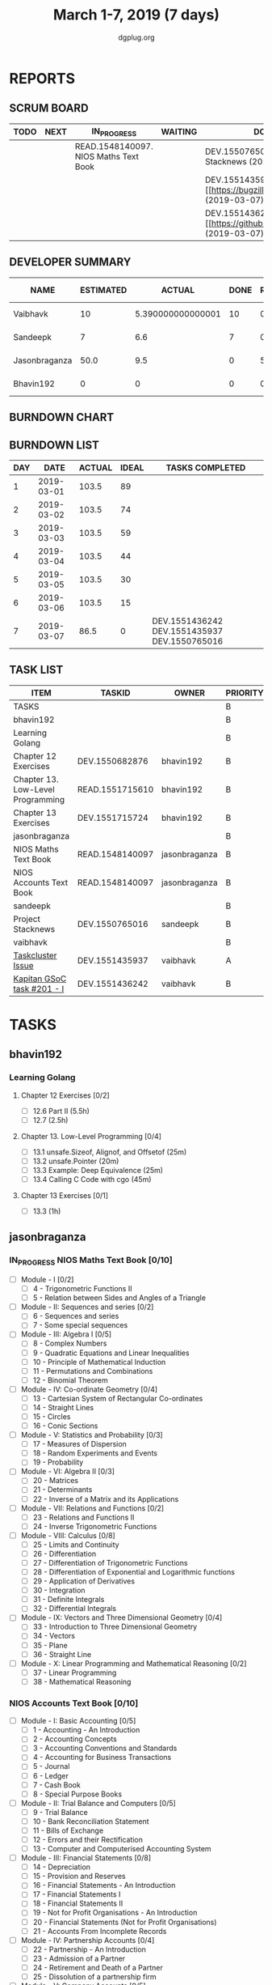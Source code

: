 #+TITLE: March 1-7, 2019 (7 days)
#+AUTHOR: dgplug.org
#+EMAIL: users@lists.dgplug.org
#+PROPERTY: Effort_ALL 0 0:05 0:10 0:30 1:00 2:00 3:00 4:00
#+COLUMNS: %35ITEM %TASKID %OWNER %3PRIORITY %TODO %5ESTIMATED{+} %3ACTUAL{+}
* REPORTS
** SCRUM BOARD
#+BEGIN: block-update-board
| TODO | NEXT | IN_PROGRESS                           | WAITING | DONE                                                             | CANCELED |
|------+------+---------------------------------------+---------+------------------------------------------------------------------+----------|
|      |      | READ.1548140097. NIOS Maths Text Book |         | DEV.1550765016. Project Stacknews (2019-03-07)                   |          |
|      |      |                                       |         | DEV.1551435937. [#A] [[https://bugzilla.mozilla.org (2019-03-07) |          |
|      |      |                                       |         | DEV.1551436242. [#B] [[https://github.com/deepmind/ (2019-03-07) |          |
#+END:
** DEVELOPER SUMMARY
#+BEGIN: block-update-summary
| NAME          | ESTIMATED |            ACTUAL | DONE | REMAINING | PENCILS DOWN | PROGRESS   |
|---------------+-----------+-------------------+------+-----------+--------------+------------|
| Vaibhavk      |        10 | 5.390000000000001 |   10 |         0 |   2019-03-11 | ########## |
| Sandeepk      |         7 |               6.6 |    7 |         0 |   2019-03-11 | ########## |
| Jasonbraganza |      50.0 |               9.5 |    0 |      50.0 |   2019-03-18 | ---------- |
| Bhavin192     |         0 |                 0 |    0 |         0 |   2019-03-11 | ---------- |
#+END:
** BURNDOWN CHART
#+BEGIN: block-update-graph

#+END:
** BURNDOWN LIST
#+PLOT: title:"Burndown" ind:1 deps:(3 4) set:"term dumb" set:"xtics scale 0.5" set:"ytics scale 0.5" file:"burndown.plt" set:"xrange [0:7]"
#+BEGIN: block-update-burndown
| DAY |       DATE | ACTUAL | IDEAL | TASKS COMPLETED                              |
|-----+------------+--------+-------+----------------------------------------------|
|   1 | 2019-03-01 |  103.5 |    89 |                                              |
|   2 | 2019-03-02 |  103.5 |    74 |                                              |
|   3 | 2019-03-03 |  103.5 |    59 |                                              |
|   4 | 2019-03-04 |  103.5 |    44 |                                              |
|   5 | 2019-03-05 |  103.5 |    30 |                                              |
|   6 | 2019-03-06 |  103.5 |    15 |                                              |
|   7 | 2019-03-07 |   86.5 |     0 | DEV.1551436242 DEV.1551435937 DEV.1550765016 |
#+END:
** TASK LIST
#+BEGIN: columnview :hlines 2 :maxlevel 5 :id "TASKS"
| ITEM                              | TASKID          | OWNER         | PRIORITY | TODO        | ESTIMATED |             ACTUAL |
|-----------------------------------+-----------------+---------------+----------+-------------+-----------+--------------------|
| TASKS                             |                 |               | B        |             |     103.5 | 21.490000000000002 |
|-----------------------------------+-----------------+---------------+----------+-------------+-----------+--------------------|
| bhavin192                         |                 |               | B        |             |       6.5 |                    |
| Learning Golang                   |                 |               | B        |             |       6.5 |                    |
| Chapter 12 Exercises              | DEV.1550682876  | bhavin192     | B        |             |       3.5 |                    |
| Chapter 13. Low-Level Programming | READ.1551715610 | bhavin192     | B        |             |         2 |                    |
| Chapter 13 Exercises              | DEV.1551715724  | bhavin192     | B        |             |         1 |                    |
|-----------------------------------+-----------------+---------------+----------+-------------+-----------+--------------------|
| jasonbraganza                     |                 |               | B        |             |      80.0 |                9.5 |
| NIOS Maths Text Book              | READ.1548140097 | jasonbraganza | B        | IN_PROGRESS |      50.0 |               9.50 |
| NIOS Accounts Text Book           | READ.1548140097 | jasonbraganza | B        |             |      30.0 |                    |
|-----------------------------------+-----------------+---------------+----------+-------------+-----------+--------------------|
| sandeepk                          |                 |               | B        |             |         7 |                6.6 |
| Project Stacknews                 | DEV.1550765016  | sandeepk      | B        | DONE        |         7 |               6.60 |
|-----------------------------------+-----------------+---------------+----------+-------------+-----------+--------------------|
| vaibhavk                          |                 |               | B        |             |        10 |  5.390000000000001 |
| [[https://bugzilla.mozilla.org/show_bug.cgi?id=1517865][Taskcluster Issue]]                 | DEV.1551435937  | vaibhavk      | A        | DONE        |         5 |               3.52 |
| [[https://github.com/deepmind/kapitan/issues/201][Kapitan GSoC task #201 - I]]        | DEV.1551436242  | vaibhavk      | B        | DONE        |         5 |               1.87 |
#+END:
* TASKS
  :PROPERTIES:
  :ID:       TASKS
  :SPRINTLENGTH: 7
  :SPRINTSTART: <2019-03-01 Fri>
  :wpd-bhavin192: 1
  :wpd-jasonbraganza: 11.42
  :wpd-sandeepk: 1
  :wpd-vaibhavk: 1.25
  :END:
** bhavin192
*** Learning Golang
**** Chapter 12 Exercises [0/2]
     :PROPERTIES:
     :ESTIMATED: 3.5
     :ACTUAL:
     :OWNER:    bhavin192
     :ID:       DEV.1550682876
     :TASKID:   DEV.1550682876
     :END:
     - [ ] 12.6 Part II (5.5h)
     - [ ] 12.7         (2.5h)
**** Chapter 13. Low-Level Programming [0/4]
     :PROPERTIES:
     :ESTIMATED: 2
     :ACTUAL:
     :OWNER:    bhavin192
     :ID:       READ.1551715610
     :TASKID:   READ.1551715610
     :END:
     - [ ] 13.1 unsafe.Sizeof, Alignof, and Offsetof (25m)
     - [ ] 13.2 unsafe.Pointer                       (20m)
     - [ ] 13.3 Example: Deep Equivalence            (25m)
     - [ ] 13.4 Calling C Code with cgo              (45m)
**** Chapter 13 Exercises [0/1]
     :PROPERTIES:
     :ESTIMATED: 1
     :ACTUAL:
     :OWNER:    bhavin192
     :ID:       DEV.1551715724
     :TASKID:   DEV.1551715724
     :END:
     - [ ] 13.3 (1h)
** jasonbraganza
*** IN_PROGRESS NIOS Maths Text Book [0/10]
    :PROPERTIES:
    :ESTIMATED: 50.0
    :ACTUAL:   9.50
    :OWNER: jasonbraganza
    :ID: READ.1548140097
    :TASKID: READ.1548140097
    :END:
    :LOGBOOK:
    CLOCK: [2019-03-05 Tue 08:00]--[2019-03-05 Tue 13:00] =>  5:00
    CLOCK: [2019-03-04 Mon 10:00]--[2019-03-04 Mon 14:30] =>  4:30
    :END:
    - [ ] Module - I [0/2]
      - [ ] 4 - Trigonometric Functions II
      - [ ] 5 - Relation between Sides and Angles of a Triangle
    - [ ] Module - II: Sequences and series [0/2]
      - [ ] 6 - Sequences and series
      - [ ] 7 - Some special sequences
    - [ ] Module - III: Algebra I [0/5]
      - [ ] 8 - Complex Numbers
      - [ ] 9 - Quadratic Equations and Linear Inequalities
      - [ ] 10 - Principle of Mathematical Induction
      - [ ] 11 - Permutations and Combinations
      - [ ] 12 - Binomial Theorem
    - [ ] Module - IV: Co-ordinate Geometry [0/4]
      - [ ] 13 - Cartesian System of Rectangular Co-ordinates
      - [ ] 14 - Straight Lines
      - [ ] 15 - Circles
      - [ ] 16 - Conic Sections
    - [ ] Module - V: Statistics and Probability [0/3]
      - [ ] 17 - Measures of Dispersion
      - [ ] 18 - Random Experiments and Events
      - [ ] 19 - Probability
    - [ ] Module - VI: Algebra II [0/3]
      - [ ] 20 - Matrices
      - [ ] 21 - Determinants
      - [ ] 22 - Inverse of a Matrix and its Applications
    - [ ] Module - VII: Relations and Functions [0/2]
      - [ ] 23 - Relations and Functions II
      - [ ] 24 - Inverse Trigonometric Functions
    - [ ] Module - VIII: Calculus [0/8]
      - [ ] 25 -  Limits and Continuity
      - [ ] 26 - Differentiation
      - [ ] 27 - Differentiation of Trigonometric Functions
      - [ ] 28 - Differentiation of Exponential and Logarithmic functions
      - [ ] 29 - Application of Derivatives
      - [ ] 30 - Integration
      - [ ] 31 - Definite Integrals
      - [ ] 32 - Differential Integrals
    - [ ] Module - IX: Vectors and Three Dimensional Geometry [0/4]
      - [ ] 33 - Introduction to Three Dimensional Geometry
      - [ ] 34 - Vectors
      - [ ] 35 - Plane
      - [ ] 36 - Straight Line
    - [ ] Module - X: Linear Programming and Mathematical Reasoning [0/2]
      - [ ] 37 - Linear Programming
      - [ ] 38 - Mathematical Reasoning
*** NIOS Accounts Text Book [0/10]
    :PROPERTIES:
    :ESTIMATED: 30.0
    :ACTUAL:
    :OWNER: jasonbraganza
    :ID: READ.1548140097
    :TASKID: READ.1548140097
    :END:
    - [ ] Module - I: Basic Accounting [0/5]
      - [ ] 1 - Accounting - An Introduction
      - [ ] 2 - Accounting Concepts
      - [ ] 3 - Accounting Conventions and Standards
      - [ ] 4 - Accounting for Business Transactions
      - [ ] 5 - Journal
      - [ ] 6 - Ledger
      - [ ] 7 - Cash Book
      - [ ] 8 - Special Purpose Books
    - [ ] Module - II: Trial Balance and Computers [0/5]
      - [ ] 9 - Trial Balance
      - [ ] 10 - Bank Reconciliation Statement
      - [ ] 11 - Bills of Exchange
      - [ ] 12 - Errors and their Rectification
      - [ ] 13 - Computer and Computerised Accounting System
    - [ ] Module - III: Financial Statements [0/8]
      - [ ] 14 - Depreciation
      - [ ] 15 - Provision and Reserves
      - [ ] 16 - Financial Statements - An Introduction
      - [ ] 17 - Financial Statements I
      - [ ] 18 - Financial Statements II
      - [ ] 19 - Not for Profit Organisations - An Introduction
      - [ ] 20 - Financial Statements (Not for Profit Organisations)
      - [ ] 21 - Accounts From Incomplete Records
    - [ ] Module - IV: Partnership Accounts [0/4]
      - [ ] 22 - Partnership - An Introduction
      - [ ] 23 - Admission of a Partner
      - [ ] 24 - Retirement and Death of a Partner
      - [ ] 25 - Dissolution of a partnership firm
    - [ ] Module - V: Company Accounts [0/5]
      - [ ] 26 - Company - An Introduction
      - [ ] 27 - Issue of Shares
      - [ ] 28 - Forfeiture of Shares
      - [ ] 29 - Reissue of Forfeited Shares
      - [ ] 30 - Issue of Debentures
    - [ ] Module - VI : Analysis of Financial Statements [0/4]
      - [ ] 31 - Financial Statements Analysis-An Introduction
      - [ ] 32 - Accounting Ratios-I
      - [ ] 33 - Accounting Ratios-II
      - [ ] 34 - Cash Flow Statement
    - [ ] Module - VII: Application of Computers in Financial Accounting [0/4]
      - [ ] 35 - Electronic Spread Sheet
      - [ ] 36 - Use of Spread-sheet in Business Application
      - [ ] 37 - Graphs and Charts for Business
      - [ ] 38 - Database Management System for Accounting
** sandeepk
*** DONE Project Stacknews [2/2]
    CLOSED: [2019-03-07 Thu 23:35]
    :PROPERTIES:
    :ESTIMATED: 7
    :ACTUAL:   6.60
    :OWNER: sandeepk
    :ID: DEV.1550765016
    :TASKID: DEV.1550765016
    :END:
    :LOGBOOK:
    CLOCK: [2019-03-07 Thu 22:10]--[2019-03-07 Thu 23:35] =>  1:25
    CLOCK: [2019-03-07 Thu 13:30]--[2019-03-07 Thu 14:30] =>  1:00
    CLOCK: [2019-03-06 Wed 21:30]--[2019-03-06 Wed 22:31] =>  1:01
    CLOCK: [2019-03-04 Mon 23:00]--[2019-03-04 Mon 23:40] =>  0:40
    CLOCK: [2019-03-03 Sun 15:00]--[2019-03-03 Sun 17:30] =>  2:30
    :END:
    - [X] Front End User Interaction Page 4h
    - [X] Landing Page 3h
** vaibhavk
*** DONE [#A] [[https://bugzilla.mozilla.org/show_bug.cgi?id=1517865][Taskcluster Issue]]
    CLOSED: [2019-03-07 Thu 23:30]
    :PROPERTIES:
    :ESTIMATED: 5
    :ACTUAL:   3.52
    :OWNER: vaibhavk
    :ID: DEV.1551435937
    :TASKID: DEV.1551435937
    :END:
    :LOGBOOK:
    CLOCK: [2019-03-03 Sun 12:14]--[2019-03-03 Sun 14:31] =>  2:17
    CLOCK: [2019-03-02 Sat 12:58]--[2019-03-02 Sat 13:30] =>  0:32
    CLOCK: [2019-03-01 Fri 23:58]--[2019-03-02 Sat 00:40] =>  0:42
    :END:
*** DONE [#B] [[https://github.com/deepmind/kapitan/issues/201][Kapitan GSoC task #201 - I]]
    CLOSED: [2019-03-07 Thu 23:30]
    :PROPERTIES:
    :ESTIMATED: 5
    :ACTUAL:   1.87
    :OWNER: vaibhavk
    :ID: DEV.1551436242
    :TASKID: DEV.1551436242
    :END:
    :LOGBOOK:
    CLOCK: [2019-03-05 Tue 18:15]--[2019-03-05 Tue 18:58] =>  0:43
    CLOCK: [2019-03-01 Fri 23:07]--[2019-03-01 Fri 23:48] =>  0:41
    CLOCK: [2019-03-01 Fri 22:07]--[2019-03-01 Fri 22:35] =>  0:28
    :END:
    
